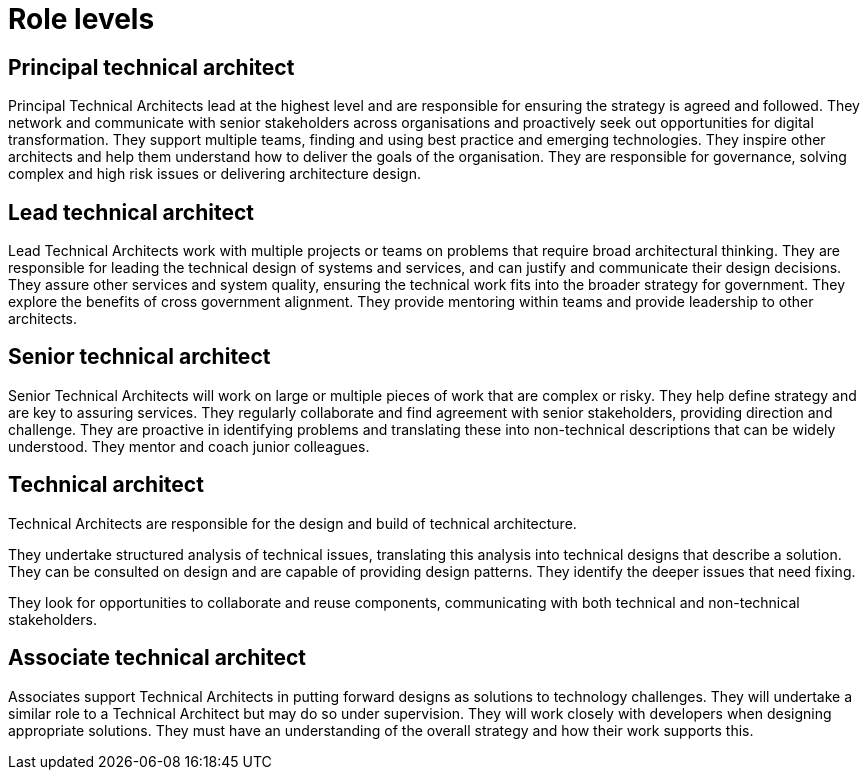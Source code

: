 = Role levels

== Principal technical architect

Principal Technical Architects lead at the highest level and are responsible for ensuring the strategy is agreed and followed. They network and communicate with senior stakeholders across organisations and proactively seek out opportunities for digital transformation. They support multiple teams, finding and using best practice and emerging technologies. They inspire other architects and help them understand how to deliver the goals of the organisation. They are responsible for governance, solving complex and high risk issues or delivering architecture design.

== Lead technical architect

Lead Technical Architects work with multiple projects or teams on problems that require broad architectural thinking. They are responsible for leading the technical design of systems and services, and can justify and communicate their design decisions. They assure other services and system quality, ensuring the technical work fits into the broader strategy for government. They explore the benefits of cross government alignment. They provide mentoring within teams and provide leadership to other architects.

== Senior technical architect

Senior Technical Architects will work on large or multiple pieces of work that are complex or risky. They help define strategy and are key to assuring services. They regularly collaborate and find agreement with senior stakeholders, providing direction and challenge. They are proactive in identifying problems and translating these into non-technical descriptions that can be widely understood. They mentor and coach junior colleagues.

== Technical architect

Technical Architects are responsible for the design and build of technical architecture.

They undertake structured analysis of technical issues, translating this analysis into technical designs that describe a solution. They can be consulted on design and are capable of providing design patterns. They identify the deeper issues that need fixing.

They look for opportunities to collaborate and reuse components, communicating with both technical and non-technical stakeholders.

== Associate technical architect

Associates support Technical Architects in putting forward designs as solutions to technology challenges. They will undertake a similar role to a Technical Architect but may do so under supervision. They will work closely with developers when designing appropriate solutions. They must have an understanding of the overall strategy and how their work supports this.
